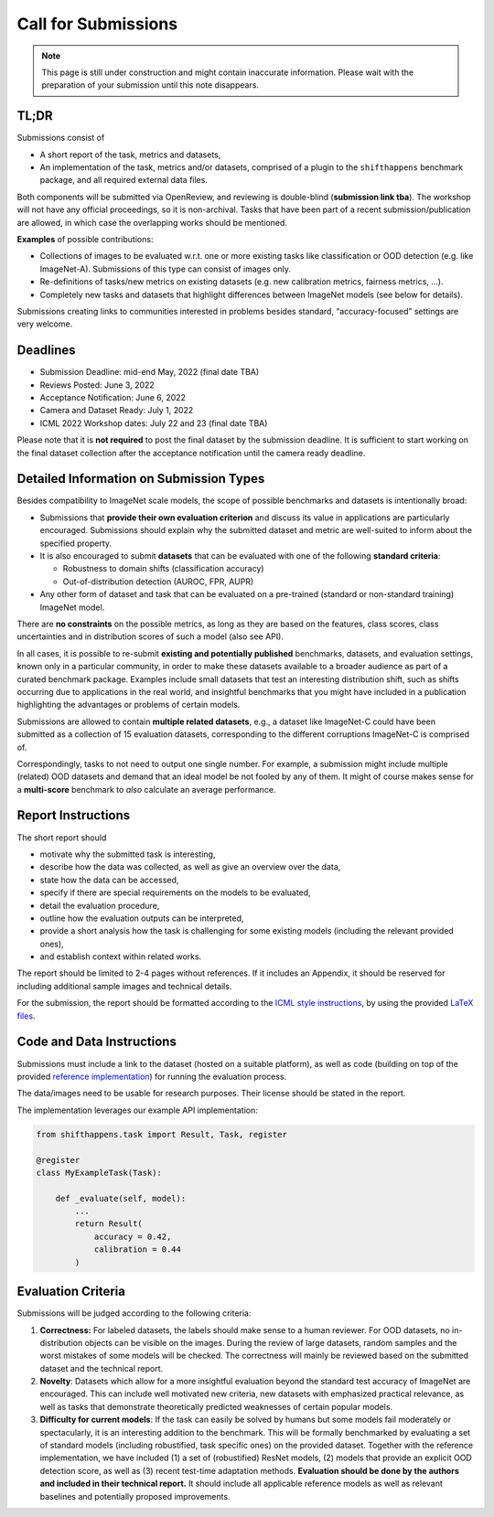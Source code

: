 Call for Submissions
===============

.. note::

    This page is still under construction and might contain inaccurate information.
    Please wait with the preparation of your submission until this note disappears.

TL;DR
^^^^

Submissions consist of 

- A short report of the task, metrics and datasets,
- An implementation of the task, metrics and/or datasets, comprised of a plugin to the ``shifthappens`` benchmark package, and all required external data files.

Both components will be submitted via OpenReview, and reviewing is double-blind (**submission link tba**).
The workshop will not have any official proceedings, so it is non-archival.
Tasks that have been part of a recent submission/publication are allowed, in which case the overlapping
works should be mentioned.

**Examples** of possible contributions:

- Collections of images to be evaluated w.r.t. one or more existing tasks like classification or OOD detection (e.g. like ImageNet-A).
  Submissions of this type can consist of images only.
- Re-definitions of tasks/new metrics on existing datasets
  (e.g. new calibration metrics, fairness metrics, ...).
- Completely new tasks and datasets that highlight differences between ImageNet models (see below for details).

Submissions creating links to communities interested in problems besides standard, “accuracy-focused” settings
are very welcome.

Deadlines
^^^^^^^^^^^^^^^^

- Submission Deadline: mid-end May, 2022 (final date TBA)
- Reviews Posted: June 3, 2022
- Acceptance Notification: June 6, 2022
- Camera and Dataset Ready: July 1, 2022
- ICML 2022 Workshop dates: July 22 and 23 (final date TBA)

Please note that it is **not required** to post the final dataset by the submission deadline.
It is sufficient to start working on the final dataset collection after the acceptance notification until the
camera ready deadline.


Detailed Information on Submission Types 
^^^^^^^^^^^^^^^^^^^^^^^^^^^^^^^^^^^^^^^^

Besides compatibility to ImageNet scale models, the scope of possible
benchmarks and datasets is intentionally broad:

- Submissions that **provide their own evaluation criterion** and discuss its value in applications are particularly encouraged. Submissions should explain why the submitted dataset and metric are well-suited to inform about the specified property.

- It is also encouraged to submit **datasets** that can be evaluated with one of the following **standard criteria**:
 
  - Robustness to domain shifts (classification accuracy)
  - Out-of-distribution detection (AUROC, FPR, AUPR)

- Any other form of dataset and task that can be evaluated on a pre-trained (standard or non-standard training) ImageNet model.
There are **no constraints** on the possible metrics, as long as they are based on the features, class scores,
class uncertainties and in distribution scores of such a model (also see API).

In all cases, it is possible to re-submit **existing and potentially published** benchmarks, datasets, and evaluation settings, 
known only in a particular community, in order to make these datasets available to a broader audience as part of a curated 
benchmark package. Examples include small datasets that test an
interesting distribution shift, such as shifts occurring due to applications in the real world, and
insightful benchmarks that you might have included in a publication highlighting the advantages or problems
of certain models.

Submissions are allowed to contain **multiple related datasets**, e.g.,
a dataset like ImageNet-C could have been submitted as a collection of
15 evaluation datasets, corresponding to the different corruptions
ImageNet-C is comprised of.

Correspondingly, tasks to not need to output one single number. For example, a 
submission might include multiple (related) OOD datasets and demand that an
ideal model be not fooled by any of them. It might of course makes sense for a
**multi-score** benchmark to *also* calculate an average performance.

Report Instructions
^^^^^^^^^^^^^^^^

The short report should

- motivate why the submitted task is interesting,
- describe how the data was collected, as well as give an overview over the data,
- state how the data can be accessed,
- specify if there are special requirements on the models to be evaluated,
- detail the evaluation procedure,
- outline how the evaluation outputs can be interpreted,
- provide a short analysis how the task is challenging for some existing models
  (including the relevant provided ones),
- and establish context within related works.

The report should be limited to 2-4 pages without references.
If it includes an Appendix, it should be reserved for including additional 
sample images and technical details.

For the submission, the report should be formatted according to the `ICML style instructions
<https://icml.cc/Conferences/2022/StyleAuthorInstructions>`__, by using the
provided `LaTeX files <https://media.icml.cc/Conferences/ICML2022/Styles/icml2022.zip>`__.

Code and Data Instructions
^^^^^^^^^^^^^^^^

Submissions must include a link to the dataset (hosted on a suitable platform),
as well as code (building on top of the provided `reference implementation
<https://shift-happens-benchmark.github.io/icml-2022/>`__) for 
running the evaluation process.

The data/images need to be usable for research purposes. Their license should
be stated in the report.


The implementation leverages our example API implementation:

.. code:: python 

    from shifthappens.task import Result, Task, register
    
    @register
    class MyExampleTask(Task):

        def _evaluate(self, model):
            ...
            return Result(
                accuracy = 0.42,
                calibration = 0.44
            )


Evaluation Criteria
^^^^^^^^^^^^^^^^^^^

Submissions will be judged according to the following criteria:

1. **Correctness:** For labeled datasets, the labels should make sense to a
   human reviewer. For OOD datasets, no in-distribution objects can be
   visible on the images. During the review of large datasets, random
   samples and the worst mistakes of some models will be checked. The
   correctness will mainly be reviewed based on the submitted dataset
   and the technical report.

2. **Novelty**: Datasets which allow for a more insightful evaluation beyond
   the standard test accuracy of ImageNet are encouraged. 
   This can include well motivated new criteria, new datasets with emphasized 
   practical relevance, as well as tasks that demonstrate theoretically
   predicted weaknesses of certain popular models.
   
3. **Difficulty for current models**: If the task can easily be solved by
   humans but some models fail moderately or spectacularly, it is an
   interesting addition to the benchmark.
   This will be formally benchmarked by evaluating a set of standard models
   (including robustified, task specific ones) on the
   provided dataset. Together with the reference implementation,
   we have included
   (1) a set of (robustified) ResNet models,
   (2) models that provide an explicit OOD detection score, as well as
   (3) recent test-time adaptation methods.
   **Evaluation should be done by the authors and included in
   their technical report.**
   It should include all applicable reference models as well as relevant
   baselines and potentially proposed improvements.
   



